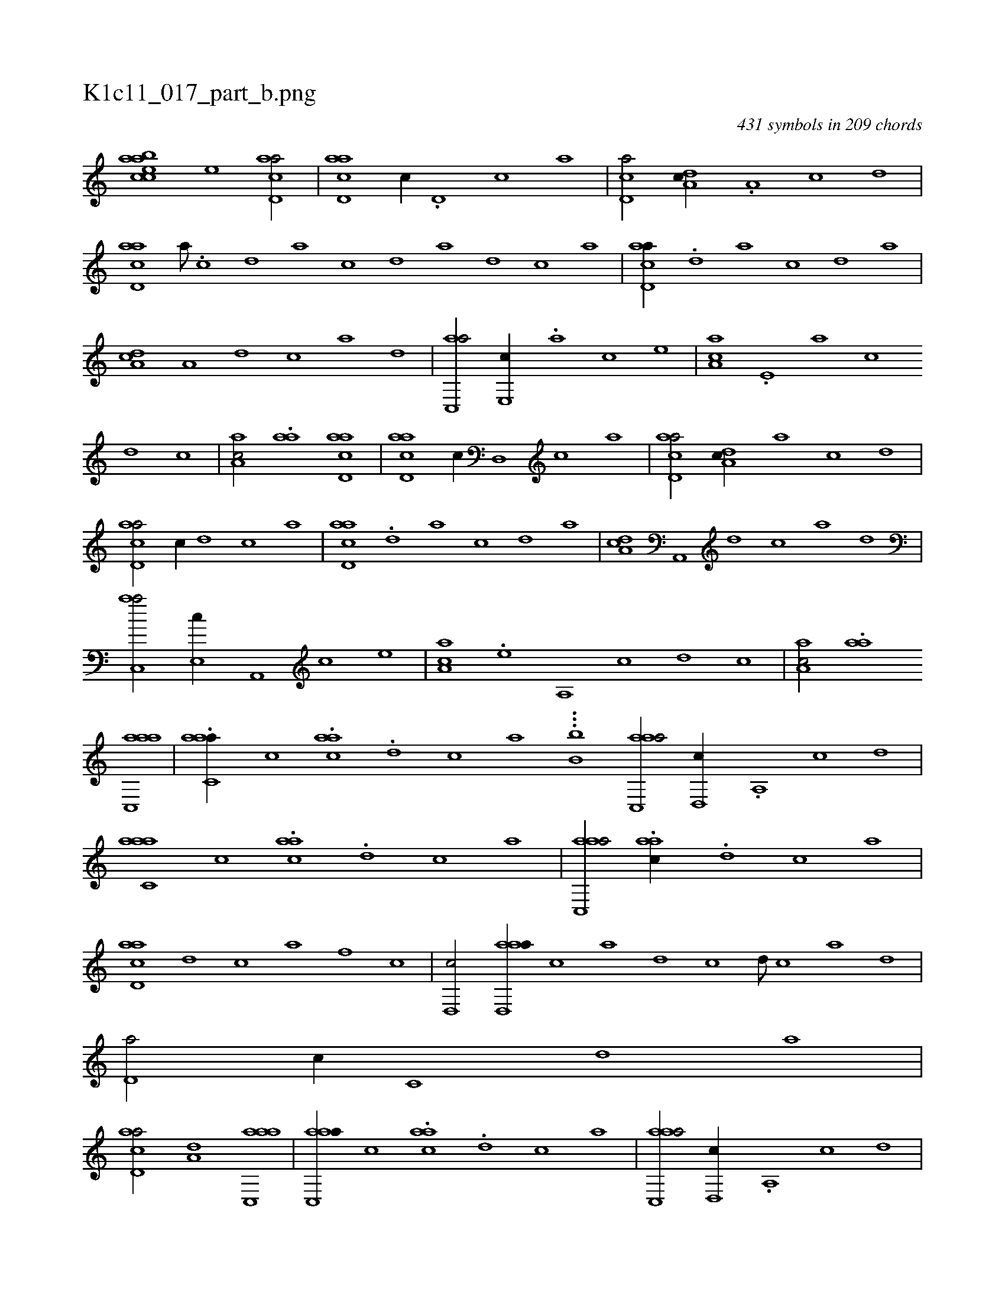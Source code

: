 X:1
%
%%titleleft true
%%tabaddflags 0
%%tabrhstyle grid
%
T:K1c11_017_part_b.png
C:431 symbols in 209 chords
L:1/1
K:italiantab
%
[,baacec] [,,,,,,e] [acd,a/] |\
	[acd,a] [,,,c//] .[,d,#y] [,c] [,a] |\
	[,cd,a/] [,da,c//] .[,a,#y] [,c] [,d] |\
	[acd,a] [,,a///] .[,,c] [,,d] [,a] [,c] [,d] [a] [,d] [,c] [,a] |\
	[acd,a//] .[,d] [a] [,c] [,d] [a] |\
	[,da,c] [a,#y] [,d] [,c] [,a] [,,d] |\
	[,ac,,a/] [,,e,,c//] .[,a] [,c] [,,e] |\
	[,aa,c] .[,,e,#y] [,a] [,c] 
%
[,d] [,c] |\
	[,aa,c/] .[,aa] [acd,a] |\
	[acd,a] [,,,c//] [,d,,#y] [,c] [,a] |\
	[acd,a/] [,da,c//] [,a] [,c] [,d] |\
	[acd,a/] [,,,c//] [,d] [,c] [,a] |\
	[acd,a] .[,d] [a] [,c] [,d] [a] |\
	[,da,c] [a,,,#y] [,d] [,c] [,a] [,,d] |\
	[,ac,,a/] [,,e,,c//] [,a,,,#y] [,c] [,,e] |\
	[,aa,c] .[,,e] [,a,,#y] [,c] [,d] [,c] |\
	[,aa,c/] .[,aa] 
%
[aac,,a] |\
	.[aac,#ya//] [,,,c] .[aac] .[,,d] [,,c] [,,a] ...[,,b,b1] [aac,,a/] [,,d,,c//] .[,,a,,#y] [,,c] [,,d] |\
	[aac,#ya] [,,,c] .[aac] .[,,d] [,,c] [,,a] |\
	[aac,,a/] .[aac//] .[,d] [,c] [,a] |\
	[acd,a] [,d] [,c] [,a] [,,f] [,,c] |\
	[,,d,,c/] [aad,,a//] [,,c] [,,a] [,,d] [,,c] [,,d///] [,,c] [,,a] [,,d] |\
	[,,d,a/] [,,,c//] [,,c,#y] [,,d] [,a] |
%
[acd,a/] [a,d] [aac,,a] |\
	[aac,,a//] [,,,c] .[aac] .[,,d] [,,c] [,,a] |\
	[aac,,a/] [,,d,,c//] .[,,a,,#y] [,,c] [,,d] |\
	[aac,,a] [,,,c] .[aac] .[,,d] [,,c] [,,a] |\
	[aac,,a/] .[,,,c//] .[,d,,#y] [,c] [,a] |\
	[acd,a] .[,d] [,c] [,a] [,,d] [,,c] |\
	[,,d,,c/] [aad,,a] [,,c] |\
	[a,d,a] [,,,c//] [,d] [,c] [,a] |\
	[acd,a/] [acd] [,,,,,,c3/4] |
% number of items: 431


